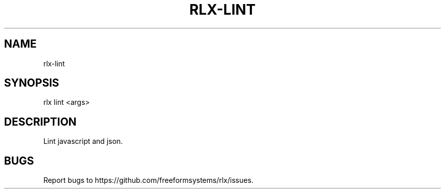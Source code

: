 .TH "RLX-LINT" "1" "September 2014" "rlx-lint 0.1.254" "User Commands"
.SH "NAME"
rlx-lint
.SH "SYNOPSIS"

rlx lint <args>
.SH "DESCRIPTION"
.PP
Lint javascript and json.
.SH "BUGS"
.PP
Report bugs to https://github.com/freeformsystems/rlx/issues.
